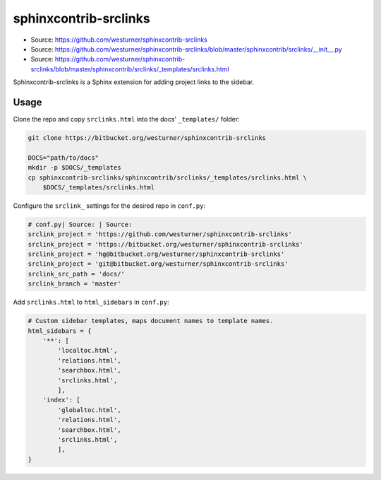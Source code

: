 

sphinxcontrib-srclinks
========================
* Source: https://github.com/westurner/sphinxcontrib-srclinks
* Source: https://github.com/westurner/sphinxcontrib-srclinks/blob/master/sphinxcontrib/srclinks/__init__.py
* Source: https://github.com/westurner/sphinxcontrib-srclinks/blob/master/sphinxcontrib/srclinks/_templates/srclinks.html

Sphinxcontrib-srclinks is a Sphinx extension for
adding project links to the sidebar.


Usage
-------
Clone the repo and copy ``srclinks.html`` into the docs' ``_templates/``
folder:

.. code:: bash

    git clone https://bitbucket.org/westurner/sphinxcontrib-srclinks

    DOCS="path/to/docs"
    mkdir -p $DOCS/_templates
    cp sphinxcontrib-srclinks/sphinxcontrib/srclinks/_templates/srclinks.html \
        $DOCS/_templates/srclinks.html

Configure the ``srclink_`` settings for the desired repo in ``conf.py``:

.. code:: python

    # conf.py| Source: | Source: 
    srclink_project = 'https://github.com/westurner/sphinxcontrib-srclinks'
    srclink_project = 'https://bitbucket.org/westurner/sphinxcontrib-srclinks'
    srclink_project = 'hg@bitbucket.org/westurner/sphinxcontrib-srclinks'
    srclink_project = 'git@bitbucket.org/westurner/sphinxcontrib-srclinks'
    srclink_src_path = 'docs/'
    srclink_branch = 'master'
    
Add ``srclinks.html`` to ``html_sidebars`` in ``conf.py``:

.. code:: Python

    # Custom sidebar templates, maps document names to template names.
    html_sidebars = {
        '**': [
            'localtoc.html',
            'relations.html',
            'searchbox.html',
            'srclinks.html',
            ],
        'index': [
            'globaltoc.html',
            'relations.html',
            'searchbox.html',
            'srclinks.html',
            ],
    }
    

